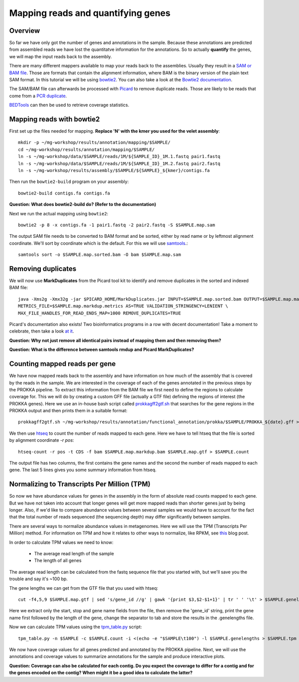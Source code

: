 ========================================
Mapping reads and quantifying genes
========================================

Overview
=========
So far we have only got the number of genes and annotations in the sample.
Because these annotations are predicted from assembled reads we have lost the quantitatve
information for the annotations. So to actually **quantify** the genes, we will map the input
reads back to the assembly.

There are many different mappers available to map your reads back to the
assemblies. Usually they result in a `SAM or BAM file <http://genome.sph.umich.edu/wiki/SAM>`_.
Those are formats that contain the alignment information, where BAM is the binary version of the plain text SAM
format. In this tutorial we will be using `bowtie2 <http://bowtie-bio.sourceforge.net/bowtie2/index.shtml>`_.
You can also take a look at the `Bowtie2 documentation <http://bowtie-bio.sourceforge.net/bowtie2/manual.shtml>`_.

The SAM/BAM file can afterwards be processed with `Picard <http://broadinstitute.github.io/picard/>`_
to remove duplicate reads. Those are likely to
be reads that come from a `PCR duplicate <http://www.biostars.org/p/15818/>`_.

`BEDTools <http://code.google.com/p/bedtools/>`_ can then be used to retrieve
coverage statistics.


Mapping reads with bowtie2
=========
First set up the files needed for mapping. **Replace 'N' with the kmer you used for the velet assembly**::

    mkdir -p ~/mg-workshop/results/annotation/mapping/$SAMPLE/
    cd ~/mg-workshop/results/annotation/mapping/$SAMPLE/
    ln -s ~/mg-workshop/data/$SAMPLE/reads/1M/${SAMPLE_ID}_1M.1.fastq pair1.fastq
    ln -s ~/mg-workshop/data/$SAMPLE/reads/1M/${SAMPLE_ID}_1M.2.fastq pair2.fastq
    ln -s ~/mg-workshop/results/assembly/$SAMPLE/${SAMPLE}_${kmer}/contigs.fa

Then run the ``bowtie2-build`` program on your assembly::

    bowtie2-build contigs.fa contigs.fa

**Question: What does bowtie2-build do? (Refer to the documentation)**

Next we run the actual mapping using ``bowtie2``::

    bowtie2 -p 8 -x contigs.fa -1 pair1.fastq -2 pair2.fastq -S $SAMPLE.map.sam

The output SAM file needs to be converted to BAM format and be sorted, either by read name or by leftmost alignment coordinate. We'll sort by coordinate which is the default. 
For this we will use `samtools <http://samtools.sourceforge.net/>`_.::
    
    samtools sort -o $SAMPLE.map.sorted.bam -O bam $SAMPLE.map.sam

Removing duplicates
=========
We will now use **MarkDuplicates** from the Picard tool kit to identify and remove
duplicates in the sorted and indexed BAM file::

    java -Xms2g -Xmx32g -jar $PICARD_HOME/MarkDuplicates.jar INPUT=$SAMPLE.map.sorted.bam OUTPUT=$SAMPLE.map.markdup.bam \
    METRICS_FILE=$SAMPLE.map.markdup.metrics AS=TRUE VALIDATION_STRINGENCY=LENIENT \
    MAX_FILE_HANDLES_FOR_READ_ENDS_MAP=1000 REMOVE_DUPLICATES=TRUE

Picard's documentation also exists! Two bioinformatics programs in a row with
decent documentation! Take a moment to celebrate, then take a look `at it
<http://sourceforge.net/apps/mediawiki/picard/index.php>`_.

**Question: Why not just remove all identical pairs instead of mapping them
and then removing them?**

**Question: What is the difference between samtools rmdup and Picard MarkDuplicates?**

Counting mapped reads per gene
==========================
We have now mapped reads back to the assembly and have information on how much of the assembly that is covered by the reads in the sample.
We are interested in the coverage of each of the genes annotated in the previous steps by the PROKKA pipeline.
To extract this information from the BAM file we first need to define the regions to calculate coverage for.
This we will do by creating a custom GFF file (actually a GTF file) defining the regions of interest (the PROKKA genes).
Here we use an in-house bash script called prokkagff2gtf.sh_ that searches for the gene regions in the PROKKA output
and then prints them in a suitable format::

    prokkagff2gtf.sh ~/mg-workshop/results/annotation/functional_annotation/prokka/$SAMPLE/PROKKA_${date}.gff > $SAMPLE.map.gtf

We then use htseq_ to count the number of reads mapped to each gene. Here we have to tell htseq that the file is sorted by alignment coordinate `-r pos`::

    htseq-count -r pos -t CDS -f bam $SAMPLE.map.markdup.bam $SAMPLE.map.gtf > $SAMPLE.count

The output file has two columns, the first contains the gene names and the second the number of reads mapped to each gene. 
The last 5 lines gives you some summary information from htseq.

Normalizing to Transcripts Per Million (TPM)
==========================
So now we have abundance values for genes in the assembly in the form of absolute read counts mapped to each gene. But we have not taken into account that longer genes will get more mapped reads than shorter genes just by being longer. Also, if we'd like to compare abundance values between several samples we would have to account for the fact that the total number of reads sequenced (the sequencing depth) may differ significantly between samples.

There are several ways to normalize abundance values in metagenomes. Here we will use the TPM (Transcripts Per Million) method. For information on TPM and how it relates to other ways to normalize, like RPKM, see this_ blog post.

In order to calculate TPM values we need to know:

    - The average read length of the sample
    - The length of all genes

The average read length can be calculated from the fastq sequence file that you started with, but we'll save you the trouble and say it's ~100 bp. 

The gene lengths we can get from the GTF file that you used with htseq::

    cut -f4,5,9 $SAMPLE.map.gtf | sed 's/gene_id //g' | gawk '{print $3,$2-$1+1}' | tr ' ' '\t' > $SAMPLE.genelengths

Here we extract only the start, stop and gene name fields from the file, then remove the 'gene_id' string, print the gene name first followed by the length of the gene, change the separator to tab and store the results in the .genelengths file.

Now we can calculate TPM values using the tpm_table.py_ script::

    tpm_table.py -n $SAMPLE -c $SAMPLE.count -i <(echo -e "$SAMPLE\t100") -l $SAMPLE.genelengths > $SAMPLE.tpm

We now have coverage values for all genes predicted and annotated by the PROKKA pipeline. Next, we will use the annotations and coverage values to summarize annotations for the sample and produce interactive plots.

**Question: Coverage can also be calculated for each contig. Do you expect the coverage to differ for a contig and for the genes encoded on the contig? When might it be a good idea to calculate the latter?**

.. _get_coverage_for_genes.py: https://github.com/EnvGen/metagenomics-workshop/blob/master/in-house/get_coverage_for_genes.py
.. _prokkagff2bed.sh: https://github.com/EnvGen/metagenomics-workshop/blob/master/in-house/prokkagff2bed.sh
.. _prokkagff2gtf.sh: https://github.com/EnvGen/metagenomics-workshop/blob/master/in-house/prokkagff2gtf.sh
.. _this: http://www.rna-seqblog.com/rpkm-fpkm-and-tpm-clearly-explained/
.. _tpm_table.py: https://github.com/EnvGen/metagenomics-workshop/blob/master/in-house/tpm_table.py
.. _htseq: http://www-huber.embl.de/HTSeq/doc/overview.html
